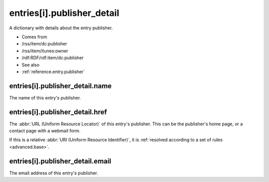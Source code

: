 .. _reference.entry.publisher_detail:



entries[i].publisher_detail
===========================




A dictionary with details about the entry publisher.

- Comes from

- /rss/item/dc:publisher

- /rss/item/itunes:owner

- /rdf:RDF/rdf:item/dc:publisher



- See also

- :ref:`reference.entry.publisher`





entries[i].publisher_detail.name
--------------------------------

The name of this entry's publisher.



.. _reference.entry.publisher_detail.href:



entries[i].publisher_detail.href
--------------------------------

The :abbr:`URL (Uniform Resource Locator)` of this entry's publisher.  This can be the publisher's home page, or a contact page with a webmail form.

If this is a relative :abbr:`URI (Uniform Resource Identifier)`, it is :ref:`resolved according to a set of rules <advanced.base>`.



entries[i].publisher_detail.email
---------------------------------

The email address of this entry's publisher.